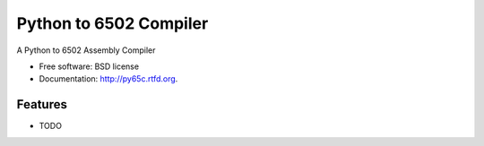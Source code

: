 ===============================
Python to 6502 Compiler
===============================

.. image:: https://badge.fury.io/py/py65c.png
    :target: http://badge.fury.io/py/py65c
    
.. image:: https://travis-ci.org/docmarionum1/py65c.png?branch=master
        :target: https://travis-ci.org/docmarionum1/py65c

.. image:: https://pypip.in/d/py65c/badge.png
        :target: https://crate.io/packages/py65c?version=latest


A Python to 6502 Assembly Compiler

* Free software: BSD license
* Documentation: http://py65c.rtfd.org.

Features
--------

* TODO